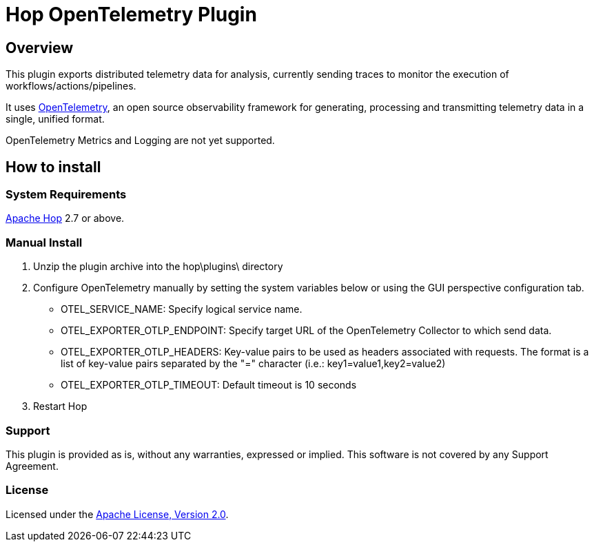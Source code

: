 ////
Licensed to the Apache Software Foundation (ASF) under one
or more contributor license agreements.  See the NOTICE file
distributed with this work for additional information
regarding copyright ownership.  The ASF licenses this file
to you under the Apache License, Version 2.0 (the
"License"); you may not use this file except in compliance
with the License.  You may obtain a copy of the License at
  http://www.apache.org/licenses/LICENSE-2.0
Unless required by applicable law or agreed to in writing,
software distributed under the License is distributed on an
"AS IS" BASIS, WITHOUT WARRANTIES OR CONDITIONS OF ANY
KIND, either express or implied.  See the License for the
specific language governing permissions and limitations
under the License.
////
# Hop OpenTelemetry Plugin

## Overview

This plugin exports distributed telemetry data for analysis, currently sending traces to monitor the execution of workflows/actions/pipelines.

It uses https://opentelemetry.io[OpenTelemetry], an open source observability framework for generating, processing and transmitting telemetry data in a single, unified format. 

OpenTelemetry Metrics and Logging are not yet supported.

## How to install

### System Requirements

https://hop.apache.org[Apache Hop] 2.7 or above.

### Manual Install

1. Unzip the plugin archive into the hop\plugins\ directory
2. Configure OpenTelemetry manually by setting the system variables below or using the GUI perspective configuration tab.
		- OTEL_SERVICE_NAME: Specify logical service name.
		- OTEL_EXPORTER_OTLP_ENDPOINT: Specify target URL of the OpenTelemetry Collector to which send data.
		- OTEL_EXPORTER_OTLP_HEADERS: Key-value pairs to be used as headers associated with requests. The format is a list of key-value pairs separated by the "=" character  (i.e.: key1=value1,key2=value2)
		- OTEL_EXPORTER_OTLP_TIMEOUT: Default timeout is 10 seconds
3. Restart Hop

### Support

This plugin is provided as is, without any warranties, expressed or implied. This software is not covered by any Support Agreement.

### License

Licensed under the https://www.apache.org/licenses/LICENSE-2.0[Apache License, Version 2.0].
